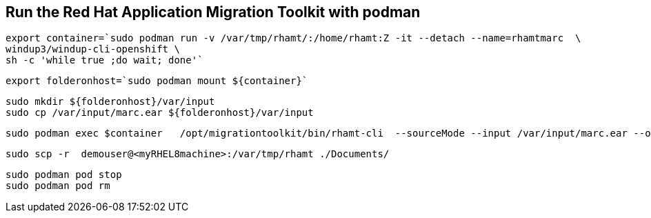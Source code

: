 

== Run the Red Hat Application Migration Toolkit with podman 


----
export container=`sudo podman run -v /var/tmp/rhamt/:/home/rhamt:Z -it --detach --name=rhamtmarc  \
windup3/windup-cli-openshift \
sh -c 'while true ;do wait; done'`
----


----
export folderonhost=`sudo podman mount ${container}`
----


----
sudo mkdir ${folderonhost}/var/input
sudo cp /var/input/marc.ear ${folderonhost}/var/input
----


----
sudo podman exec $container   /opt/migrationtoolkit/bin/rhamt-cli  --sourceMode --input /var/input/marc.ear --output /home/rhamt --target eap7
----


----
sudo scp -r  demouser@<myRHEL8machine>:/var/tmp/rhamt ./Documents/
----


----
sudo podman pod stop 
sudo podman pod rm   
----

